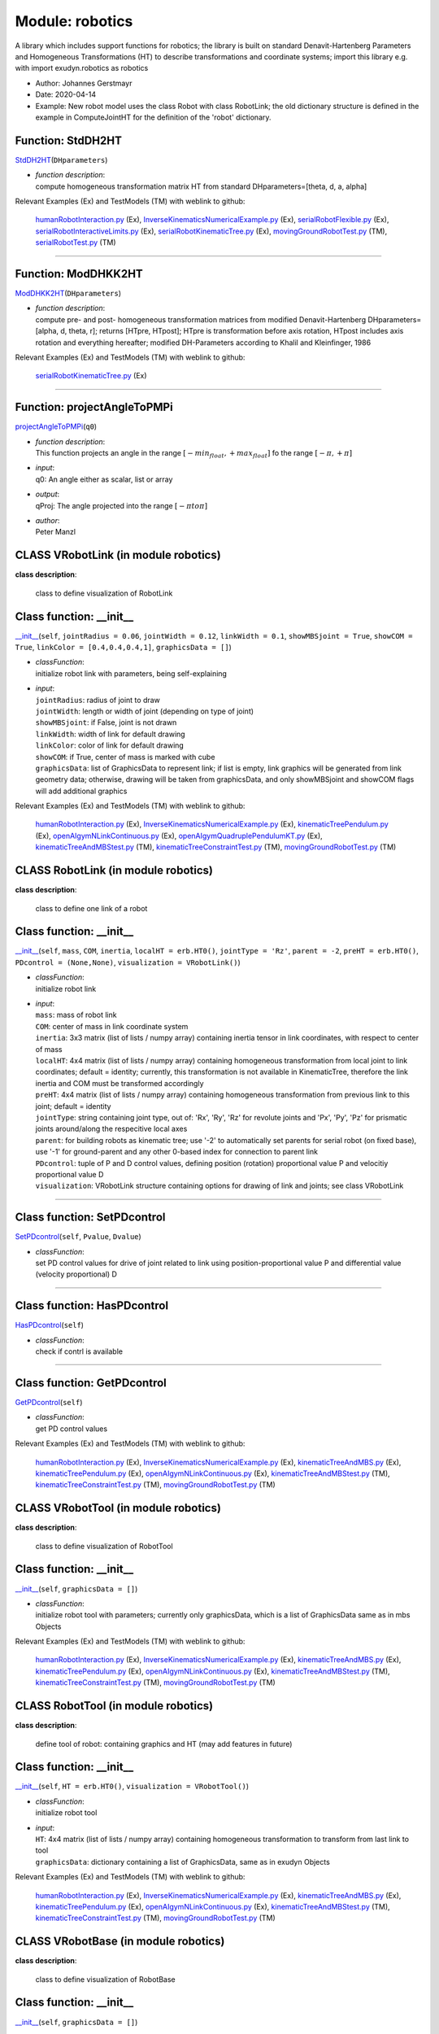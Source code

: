 
.. _sec-module-robotics:

Module: robotics
================

A library which includes support functions for robotics;
the library is built on standard Denavit-Hartenberg Parameters and
Homogeneous Transformations (HT) to describe transformations and coordinate systems;
import this library e.g. with import exudyn.robotics as robotics

- Author:    Johannes Gerstmayr 
- Date:      2020-04-14 
- Example:     New robot model uses the class Robot with class RobotLink; the old dictionary structure is defined in the example in ComputeJointHT for the definition of the 'robot' dictionary. 


.. _sec-roboticscore-stddh2ht:

Function: StdDH2HT
^^^^^^^^^^^^^^^^^^
`StdDH2HT <https://github.com/jgerstmayr/EXUDYN/blob/master/main/pythonDev/exudyn/robotics/roboticsCore.py\#L1029>`__\ (\ ``DHparameters``\ )

- | \ *function description*\ :
  | compute homogeneous transformation matrix HT from standard DHparameters=[theta, d, a, alpha]

Relevant Examples (Ex) and TestModels (TM) with weblink to github:

    \ `humanRobotInteraction.py <https://github.com/jgerstmayr/EXUDYN/blob/master/main/pythonDev/Examples/humanRobotInteraction.py>`_\  (Ex), \ `InverseKinematicsNumericalExample.py <https://github.com/jgerstmayr/EXUDYN/blob/master/main/pythonDev/Examples/InverseKinematicsNumericalExample.py>`_\  (Ex), \ `serialRobotFlexible.py <https://github.com/jgerstmayr/EXUDYN/blob/master/main/pythonDev/Examples/serialRobotFlexible.py>`_\  (Ex), \ `serialRobotInteractiveLimits.py <https://github.com/jgerstmayr/EXUDYN/blob/master/main/pythonDev/Examples/serialRobotInteractiveLimits.py>`_\  (Ex), \ `serialRobotKinematicTree.py <https://github.com/jgerstmayr/EXUDYN/blob/master/main/pythonDev/Examples/serialRobotKinematicTree.py>`_\  (Ex), \ `movingGroundRobotTest.py <https://github.com/jgerstmayr/EXUDYN/blob/master/main/pythonDev/TestModels/movingGroundRobotTest.py>`_\  (TM), \ `serialRobotTest.py <https://github.com/jgerstmayr/EXUDYN/blob/master/main/pythonDev/TestModels/serialRobotTest.py>`_\  (TM)



----


.. _sec-roboticscore-moddhkk2ht:

Function: ModDHKK2HT
^^^^^^^^^^^^^^^^^^^^
`ModDHKK2HT <https://github.com/jgerstmayr/EXUDYN/blob/master/main/pythonDev/exudyn/robotics/roboticsCore.py\#L1051>`__\ (\ ``DHparameters``\ )

- | \ *function description*\ :
  | compute pre- and post- homogeneous transformation matrices from modified Denavit-Hartenberg DHparameters=[alpha, d, theta, r]; returns [HTpre, HTpost]; HTpre is transformation before axis rotation, HTpost includes axis rotation and everything hereafter; modified DH-Parameters according to Khalil and Kleinfinger, 1986

Relevant Examples (Ex) and TestModels (TM) with weblink to github:

    \ `serialRobotKinematicTree.py <https://github.com/jgerstmayr/EXUDYN/blob/master/main/pythonDev/Examples/serialRobotKinematicTree.py>`_\  (Ex)



----


.. _sec-roboticscore-projectangletopmpi:

Function: projectAngleToPMPi
^^^^^^^^^^^^^^^^^^^^^^^^^^^^
`projectAngleToPMPi <https://github.com/jgerstmayr/EXUDYN/blob/master/main/pythonDev/exudyn/robotics/roboticsCore.py\#L1064>`__\ (\ ``q0``\ )

- | \ *function description*\ :
  | This function projects an angle in the range \ :math:`[-min_{float}, +max_{float}]`\  fo the range \ :math:`[-\pi, +\pi]`\
- | \ *input*\ :
  | q0: An angle either as scalar, list or array
- | \ *output*\ :
  | qProj: The angle projected into the range \ :math:`[-\pi to \pi]`\
- | \ *author*\ :
  | Peter Manzl


.. _sec-module-robotics-class-vrobotlink:

CLASS VRobotLink (in module robotics)
^^^^^^^^^^^^^^^^^^^^^^^^^^^^^^^^^^^^^
**class description**: 

    class to define visualization of RobotLink


.. _sec-roboticscore-vrobotlink---init--:

Class function: \_\_init\_\_
^^^^^^^^^^^^^^^^^^^^^^^^^^^^
`\_\_init\_\_ <https://github.com/jgerstmayr/EXUDYN/blob/master/main/pythonDev/exudyn/robotics/roboticsCore.py\#L97>`__\ (\ ``self``\ , \ ``jointRadius = 0.06``\ , \ ``jointWidth = 0.12``\ , \ ``linkWidth = 0.1``\ , \ ``showMBSjoint = True``\ , \ ``showCOM = True``\ , \ ``linkColor = [0.4,0.4,0.4,1]``\ , \ ``graphicsData = []``\ )

- | \ *classFunction*\ :
  | initialize robot link with parameters, being self-explaining
- | \ *input*\ :
  | \ ``jointRadius``\ : radius of joint to draw
  | \ ``jointWidth``\ : length or width of joint (depending on type of joint)
  | \ ``showMBSjoint``\ : if False, joint is not drawn
  | \ ``linkWidth``\ : width of link for default drawing
  | \ ``linkColor``\ : color of link for default drawing
  | \ ``showCOM``\ : if True, center of mass is marked with cube
  | \ ``graphicsData``\ : list of GraphicsData to represent link; if list is empty, link graphics will be generated from link geometry data; otherwise, drawing will be taken from graphicsData, and only showMBSjoint and showCOM flags will add additional graphics

Relevant Examples (Ex) and TestModels (TM) with weblink to github:

    \ `humanRobotInteraction.py <https://github.com/jgerstmayr/EXUDYN/blob/master/main/pythonDev/Examples/humanRobotInteraction.py>`_\  (Ex), \ `InverseKinematicsNumericalExample.py <https://github.com/jgerstmayr/EXUDYN/blob/master/main/pythonDev/Examples/InverseKinematicsNumericalExample.py>`_\  (Ex), \ `kinematicTreePendulum.py <https://github.com/jgerstmayr/EXUDYN/blob/master/main/pythonDev/Examples/kinematicTreePendulum.py>`_\  (Ex), \ `openAIgymNLinkContinuous.py <https://github.com/jgerstmayr/EXUDYN/blob/master/main/pythonDev/Examples/openAIgymNLinkContinuous.py>`_\  (Ex), \ `openAIgymQuadruplePendulumKT.py <https://github.com/jgerstmayr/EXUDYN/blob/master/main/pythonDev/Examples/openAIgymQuadruplePendulumKT.py>`_\  (Ex), \ `kinematicTreeAndMBStest.py <https://github.com/jgerstmayr/EXUDYN/blob/master/main/pythonDev/TestModels/kinematicTreeAndMBStest.py>`_\  (TM), \ `kinematicTreeConstraintTest.py <https://github.com/jgerstmayr/EXUDYN/blob/master/main/pythonDev/TestModels/kinematicTreeConstraintTest.py>`_\  (TM), \ `movingGroundRobotTest.py <https://github.com/jgerstmayr/EXUDYN/blob/master/main/pythonDev/TestModels/movingGroundRobotTest.py>`_\  (TM)


.. _sec-module-robotics-class-robotlink:

CLASS RobotLink (in module robotics)
^^^^^^^^^^^^^^^^^^^^^^^^^^^^^^^^^^^^
**class description**: 

    class to define one link of a robot


.. _sec-roboticscore-robotlink---init--:

Class function: \_\_init\_\_
^^^^^^^^^^^^^^^^^^^^^^^^^^^^
`\_\_init\_\_ <https://github.com/jgerstmayr/EXUDYN/blob/master/main/pythonDev/exudyn/robotics/roboticsCore.py\#L137>`__\ (\ ``self``\ , \ ``mass``\ , \ ``COM``\ , \ ``inertia``\ , \ ``localHT = erb.HT0()``\ , \ ``jointType = 'Rz'``\ , \ ``parent = -2``\ , \ ``preHT = erb.HT0()``\ , \ ``PDcontrol = (None,None)``\ , \ ``visualization = VRobotLink()``\ )

- | \ *classFunction*\ :
  | initialize robot link
- | \ *input*\ :
  | \ ``mass``\ : mass of robot link
  | \ ``COM``\ : center of mass in link coordinate system
  | \ ``inertia``\ : 3x3 matrix (list of lists / numpy array) containing inertia tensor in link coordinates, with respect to center of mass
  | \ ``localHT``\ : 4x4 matrix (list of lists / numpy array) containing homogeneous transformation from local joint to link coordinates; default = identity; currently, this transformation is not available in KinematicTree, therefore the link inertia and COM must be transformed accordingly
  | \ ``preHT``\ : 4x4 matrix (list of lists / numpy array) containing homogeneous transformation from previous link to this joint; default = identity
  | \ ``jointType``\ : string containing joint type, out of: 'Rx', 'Ry', 'Rz' for revolute joints and 'Px', 'Py', 'Pz' for prismatic joints around/along the respecitive local axes
  | \ ``parent``\ : for building robots as kinematic tree; use '-2' to automatically set parents for serial robot (on fixed base), use '-1' for ground-parent and any other 0-based index for connection to parent link
  | \ ``PDcontrol``\ : tuple of P and D control values, defining position (rotation) proportional value P and velocitiy proportional value D
  | \ ``visualization``\ : VRobotLink structure containing options for drawing of link and joints; see class VRobotLink

----

.. _sec-roboticscore-robotlink-setpdcontrol:

Class function: SetPDcontrol
^^^^^^^^^^^^^^^^^^^^^^^^^^^^
`SetPDcontrol <https://github.com/jgerstmayr/EXUDYN/blob/master/main/pythonDev/exudyn/robotics/roboticsCore.py\#L150>`__\ (\ ``self``\ , \ ``Pvalue``\ , \ ``Dvalue``\ )

- | \ *classFunction*\ :
  | set PD control values for drive of joint related to link using position-proportional value P and differential value (velocity proportional) D

----

.. _sec-roboticscore-robotlink-haspdcontrol:

Class function: HasPDcontrol
^^^^^^^^^^^^^^^^^^^^^^^^^^^^
`HasPDcontrol <https://github.com/jgerstmayr/EXUDYN/blob/master/main/pythonDev/exudyn/robotics/roboticsCore.py\#L154>`__\ (\ ``self``\ )

- | \ *classFunction*\ :
  | check if contrl is available

----

.. _sec-roboticscore-robotlink-getpdcontrol:

Class function: GetPDcontrol
^^^^^^^^^^^^^^^^^^^^^^^^^^^^
`GetPDcontrol <https://github.com/jgerstmayr/EXUDYN/blob/master/main/pythonDev/exudyn/robotics/roboticsCore.py\#L158>`__\ (\ ``self``\ )

- | \ *classFunction*\ :
  | get PD control values

Relevant Examples (Ex) and TestModels (TM) with weblink to github:

    \ `humanRobotInteraction.py <https://github.com/jgerstmayr/EXUDYN/blob/master/main/pythonDev/Examples/humanRobotInteraction.py>`_\  (Ex), \ `InverseKinematicsNumericalExample.py <https://github.com/jgerstmayr/EXUDYN/blob/master/main/pythonDev/Examples/InverseKinematicsNumericalExample.py>`_\  (Ex), \ `kinematicTreeAndMBS.py <https://github.com/jgerstmayr/EXUDYN/blob/master/main/pythonDev/Examples/kinematicTreeAndMBS.py>`_\  (Ex), \ `kinematicTreePendulum.py <https://github.com/jgerstmayr/EXUDYN/blob/master/main/pythonDev/Examples/kinematicTreePendulum.py>`_\  (Ex), \ `openAIgymNLinkContinuous.py <https://github.com/jgerstmayr/EXUDYN/blob/master/main/pythonDev/Examples/openAIgymNLinkContinuous.py>`_\  (Ex), \ `kinematicTreeAndMBStest.py <https://github.com/jgerstmayr/EXUDYN/blob/master/main/pythonDev/TestModels/kinematicTreeAndMBStest.py>`_\  (TM), \ `kinematicTreeConstraintTest.py <https://github.com/jgerstmayr/EXUDYN/blob/master/main/pythonDev/TestModels/kinematicTreeConstraintTest.py>`_\  (TM), \ `movingGroundRobotTest.py <https://github.com/jgerstmayr/EXUDYN/blob/master/main/pythonDev/TestModels/movingGroundRobotTest.py>`_\  (TM)


.. _sec-module-robotics-class-vrobottool:

CLASS VRobotTool (in module robotics)
^^^^^^^^^^^^^^^^^^^^^^^^^^^^^^^^^^^^^
**class description**: 

    class to define visualization of RobotTool


.. _sec-roboticscore-vrobottool---init--:

Class function: \_\_init\_\_
^^^^^^^^^^^^^^^^^^^^^^^^^^^^
`\_\_init\_\_ <https://github.com/jgerstmayr/EXUDYN/blob/master/main/pythonDev/exudyn/robotics/roboticsCore.py\#L182>`__\ (\ ``self``\ , \ ``graphicsData = []``\ )

- | \ *classFunction*\ :
  | initialize robot tool with parameters; currently only graphicsData, which is a list of GraphicsData same as in mbs Objects

Relevant Examples (Ex) and TestModels (TM) with weblink to github:

    \ `humanRobotInteraction.py <https://github.com/jgerstmayr/EXUDYN/blob/master/main/pythonDev/Examples/humanRobotInteraction.py>`_\  (Ex), \ `InverseKinematicsNumericalExample.py <https://github.com/jgerstmayr/EXUDYN/blob/master/main/pythonDev/Examples/InverseKinematicsNumericalExample.py>`_\  (Ex), \ `kinematicTreeAndMBS.py <https://github.com/jgerstmayr/EXUDYN/blob/master/main/pythonDev/Examples/kinematicTreeAndMBS.py>`_\  (Ex), \ `kinematicTreePendulum.py <https://github.com/jgerstmayr/EXUDYN/blob/master/main/pythonDev/Examples/kinematicTreePendulum.py>`_\  (Ex), \ `openAIgymNLinkContinuous.py <https://github.com/jgerstmayr/EXUDYN/blob/master/main/pythonDev/Examples/openAIgymNLinkContinuous.py>`_\  (Ex), \ `kinematicTreeAndMBStest.py <https://github.com/jgerstmayr/EXUDYN/blob/master/main/pythonDev/TestModels/kinematicTreeAndMBStest.py>`_\  (TM), \ `kinematicTreeConstraintTest.py <https://github.com/jgerstmayr/EXUDYN/blob/master/main/pythonDev/TestModels/kinematicTreeConstraintTest.py>`_\  (TM), \ `movingGroundRobotTest.py <https://github.com/jgerstmayr/EXUDYN/blob/master/main/pythonDev/TestModels/movingGroundRobotTest.py>`_\  (TM)


.. _sec-module-robotics-class-robottool:

CLASS RobotTool (in module robotics)
^^^^^^^^^^^^^^^^^^^^^^^^^^^^^^^^^^^^
**class description**: 

    define tool of robot: containing graphics and HT (may add features in future)


.. _sec-roboticscore-robottool---init--:

Class function: \_\_init\_\_
^^^^^^^^^^^^^^^^^^^^^^^^^^^^
`\_\_init\_\_ <https://github.com/jgerstmayr/EXUDYN/blob/master/main/pythonDev/exudyn/robotics/roboticsCore.py\#L191>`__\ (\ ``self``\ , \ ``HT = erb.HT0()``\ , \ ``visualization = VRobotTool()``\ )

- | \ *classFunction*\ :
  | initialize robot tool
- | \ *input*\ :
  | \ ``HT``\ : 4x4 matrix (list of lists / numpy array) containing homogeneous transformation to transform from last link to tool
  | \ ``graphicsData``\ : dictionary containing a list of GraphicsData, same as in exudyn Objects

Relevant Examples (Ex) and TestModels (TM) with weblink to github:

    \ `humanRobotInteraction.py <https://github.com/jgerstmayr/EXUDYN/blob/master/main/pythonDev/Examples/humanRobotInteraction.py>`_\  (Ex), \ `InverseKinematicsNumericalExample.py <https://github.com/jgerstmayr/EXUDYN/blob/master/main/pythonDev/Examples/InverseKinematicsNumericalExample.py>`_\  (Ex), \ `kinematicTreeAndMBS.py <https://github.com/jgerstmayr/EXUDYN/blob/master/main/pythonDev/Examples/kinematicTreeAndMBS.py>`_\  (Ex), \ `kinematicTreePendulum.py <https://github.com/jgerstmayr/EXUDYN/blob/master/main/pythonDev/Examples/kinematicTreePendulum.py>`_\  (Ex), \ `openAIgymNLinkContinuous.py <https://github.com/jgerstmayr/EXUDYN/blob/master/main/pythonDev/Examples/openAIgymNLinkContinuous.py>`_\  (Ex), \ `kinematicTreeAndMBStest.py <https://github.com/jgerstmayr/EXUDYN/blob/master/main/pythonDev/TestModels/kinematicTreeAndMBStest.py>`_\  (TM), \ `kinematicTreeConstraintTest.py <https://github.com/jgerstmayr/EXUDYN/blob/master/main/pythonDev/TestModels/kinematicTreeConstraintTest.py>`_\  (TM), \ `movingGroundRobotTest.py <https://github.com/jgerstmayr/EXUDYN/blob/master/main/pythonDev/TestModels/movingGroundRobotTest.py>`_\  (TM)


.. _sec-module-robotics-class-vrobotbase:

CLASS VRobotBase (in module robotics)
^^^^^^^^^^^^^^^^^^^^^^^^^^^^^^^^^^^^^
**class description**: 

    class to define visualization of RobotBase


.. _sec-roboticscore-vrobotbase---init--:

Class function: \_\_init\_\_
^^^^^^^^^^^^^^^^^^^^^^^^^^^^
`\_\_init\_\_ <https://github.com/jgerstmayr/EXUDYN/blob/master/main/pythonDev/exudyn/robotics/roboticsCore.py\#L205>`__\ (\ ``self``\ , \ ``graphicsData = []``\ )

- | \ *classFunction*\ :
  | initialize robot base with parameters; currently only graphicsData, which is a list of GraphicsData same as in mbs Objects

Relevant Examples (Ex) and TestModels (TM) with weblink to github:

    \ `humanRobotInteraction.py <https://github.com/jgerstmayr/EXUDYN/blob/master/main/pythonDev/Examples/humanRobotInteraction.py>`_\  (Ex), \ `InverseKinematicsNumericalExample.py <https://github.com/jgerstmayr/EXUDYN/blob/master/main/pythonDev/Examples/InverseKinematicsNumericalExample.py>`_\  (Ex), \ `kinematicTreeAndMBS.py <https://github.com/jgerstmayr/EXUDYN/blob/master/main/pythonDev/Examples/kinematicTreeAndMBS.py>`_\  (Ex), \ `kinematicTreePendulum.py <https://github.com/jgerstmayr/EXUDYN/blob/master/main/pythonDev/Examples/kinematicTreePendulum.py>`_\  (Ex), \ `openAIgymNLinkContinuous.py <https://github.com/jgerstmayr/EXUDYN/blob/master/main/pythonDev/Examples/openAIgymNLinkContinuous.py>`_\  (Ex), \ `kinematicTreeAndMBStest.py <https://github.com/jgerstmayr/EXUDYN/blob/master/main/pythonDev/TestModels/kinematicTreeAndMBStest.py>`_\  (TM), \ `kinematicTreeConstraintTest.py <https://github.com/jgerstmayr/EXUDYN/blob/master/main/pythonDev/TestModels/kinematicTreeConstraintTest.py>`_\  (TM), \ `movingGroundRobotTest.py <https://github.com/jgerstmayr/EXUDYN/blob/master/main/pythonDev/TestModels/movingGroundRobotTest.py>`_\  (TM)


.. _sec-module-robotics-class-robotbase:

CLASS RobotBase (in module robotics)
^^^^^^^^^^^^^^^^^^^^^^^^^^^^^^^^^^^^
**class description**: 

    define base of robot: containing graphics and HT (may add features in future)


.. _sec-roboticscore-robotbase---init--:

Class function: \_\_init\_\_
^^^^^^^^^^^^^^^^^^^^^^^^^^^^
`\_\_init\_\_ <https://github.com/jgerstmayr/EXUDYN/blob/master/main/pythonDev/exudyn/robotics/roboticsCore.py\#L215>`__\ (\ ``self``\ , \ ``HT = erb.HT0()``\ , \ ``visualization = VRobotBase()``\ )

- | \ *classFunction*\ :
  | initialize robot base
- | \ *input*\ :
  | \ ``HT``\ : 4x4 matrix (list of lists / numpy array) containing homogeneous transformation to transform from world coordinates to base coordinates (changes orientation and position of robot)
  | \ ``graphicsData``\ : dictionary containing a list of GraphicsData, same as in exudyn Objects

Relevant Examples (Ex) and TestModels (TM) with weblink to github:

    \ `humanRobotInteraction.py <https://github.com/jgerstmayr/EXUDYN/blob/master/main/pythonDev/Examples/humanRobotInteraction.py>`_\  (Ex), \ `InverseKinematicsNumericalExample.py <https://github.com/jgerstmayr/EXUDYN/blob/master/main/pythonDev/Examples/InverseKinematicsNumericalExample.py>`_\  (Ex), \ `kinematicTreeAndMBS.py <https://github.com/jgerstmayr/EXUDYN/blob/master/main/pythonDev/Examples/kinematicTreeAndMBS.py>`_\  (Ex), \ `kinematicTreePendulum.py <https://github.com/jgerstmayr/EXUDYN/blob/master/main/pythonDev/Examples/kinematicTreePendulum.py>`_\  (Ex), \ `openAIgymNLinkContinuous.py <https://github.com/jgerstmayr/EXUDYN/blob/master/main/pythonDev/Examples/openAIgymNLinkContinuous.py>`_\  (Ex), \ `kinematicTreeAndMBStest.py <https://github.com/jgerstmayr/EXUDYN/blob/master/main/pythonDev/TestModels/kinematicTreeAndMBStest.py>`_\  (TM), \ `kinematicTreeConstraintTest.py <https://github.com/jgerstmayr/EXUDYN/blob/master/main/pythonDev/TestModels/kinematicTreeConstraintTest.py>`_\  (TM), \ `movingGroundRobotTest.py <https://github.com/jgerstmayr/EXUDYN/blob/master/main/pythonDev/TestModels/movingGroundRobotTest.py>`_\  (TM)


.. _sec-module-robotics-class-robot:

CLASS Robot (in module robotics)
^^^^^^^^^^^^^^^^^^^^^^^^^^^^^^^^
**class description**: 

    class to define a robot


.. _sec-roboticscore-robot---init--:

Class function: \_\_init\_\_
^^^^^^^^^^^^^^^^^^^^^^^^^^^^
`\_\_init\_\_ <https://github.com/jgerstmayr/EXUDYN/blob/master/main/pythonDev/exudyn/robotics/roboticsCore.py\#L240>`__\ (\ ``self``\ , \ ``gravity = [0,0,-9.81]``\ , \ ``base = RobotBase()``\ , \ ``tool = RobotTool()``\ , \ ``referenceConfiguration = []``\ )

- | \ *classFunction*\ :
  | initialize robot class
- | \ *input*\ :
  | \ ``base``\ : definition of base using RobotBase() class
  | \ ``tool``\ : definition of tool using RobotTool() class
  | \ ``gravity``\ : a list or 3D numpy array defining gravity
  | \ ``referenceConfiguration``\ : a list of scalar quantities defining the parameters for reference configuration

----

.. _sec-roboticscore-robot-addlink:

Class function: AddLink
^^^^^^^^^^^^^^^^^^^^^^^
`AddLink <https://github.com/jgerstmayr/EXUDYN/blob/master/main/pythonDev/exudyn/robotics/roboticsCore.py\#L266>`__\ (\ ``self``\ , \ ``robotLink``\ )

- | \ *classFunction*\ :
  | add a link to serial robot

----

.. _sec-roboticscore-robot-isserialrobot:

Class function: IsSerialRobot
^^^^^^^^^^^^^^^^^^^^^^^^^^^^^
`IsSerialRobot <https://github.com/jgerstmayr/EXUDYN/blob/master/main/pythonDev/exudyn/robotics/roboticsCore.py\#L287>`__\ (\ ``self``\ )

- | \ *classFunction*\ :
  | return True, if robot is a serial robot

----

.. _sec-roboticscore-robot-getlink:

Class function: GetLink
^^^^^^^^^^^^^^^^^^^^^^^
`GetLink <https://github.com/jgerstmayr/EXUDYN/blob/master/main/pythonDev/exudyn/robotics/roboticsCore.py\#L291>`__\ (\ ``self``\ , \ ``i``\ )

- | \ *classFunction*\ :
  | return Link object of link i

----

.. _sec-roboticscore-robot-hasparent:

Class function: HasParent
^^^^^^^^^^^^^^^^^^^^^^^^^
`HasParent <https://github.com/jgerstmayr/EXUDYN/blob/master/main/pythonDev/exudyn/robotics/roboticsCore.py\#L295>`__\ (\ ``self``\ , \ ``i``\ )

- | \ *classFunction*\ :
  | True if link has parent, False if not

----

.. _sec-roboticscore-robot-getparentindex:

Class function: GetParentIndex
^^^^^^^^^^^^^^^^^^^^^^^^^^^^^^
`GetParentIndex <https://github.com/jgerstmayr/EXUDYN/blob/master/main/pythonDev/exudyn/robotics/roboticsCore.py\#L299>`__\ (\ ``self``\ , \ ``i``\ )

- | \ *classFunction*\ :
  | Get index of parent link; for serial robot this is simple, but for general trees, there is a index list

----

.. _sec-roboticscore-robot-numberoflinks:

Class function: NumberOfLinks
^^^^^^^^^^^^^^^^^^^^^^^^^^^^^
`NumberOfLinks <https://github.com/jgerstmayr/EXUDYN/blob/master/main/pythonDev/exudyn/robotics/roboticsCore.py\#L304>`__\ (\ ``self``\ )

- | \ *classFunction*\ :
  | return number of links

----

.. _sec-roboticscore-robot-getbaseht:

Class function: GetBaseHT
^^^^^^^^^^^^^^^^^^^^^^^^^
`GetBaseHT <https://github.com/jgerstmayr/EXUDYN/blob/master/main/pythonDev/exudyn/robotics/roboticsCore.py\#L308>`__\ (\ ``self``\ )

- | \ *classFunction*\ :
  | return base as homogeneous transformation

----

.. _sec-roboticscore-robot-gettoolht:

Class function: GetToolHT
^^^^^^^^^^^^^^^^^^^^^^^^^
`GetToolHT <https://github.com/jgerstmayr/EXUDYN/blob/master/main/pythonDev/exudyn/robotics/roboticsCore.py\#L312>`__\ (\ ``self``\ )

- | \ *classFunction*\ :
  | return base as homogeneous transformation

----

.. _sec-roboticscore-robot-linkht:

Class function: LinkHT
^^^^^^^^^^^^^^^^^^^^^^
`LinkHT <https://github.com/jgerstmayr/EXUDYN/blob/master/main/pythonDev/exudyn/robotics/roboticsCore.py\#L316>`__\ (\ ``self``\ , \ ``q``\ )

- | \ *classFunction*\ :
  | compute list of homogeneous transformations for every link, using current joint coordinates q; leads to different results for standard and modified DH parameters because link coordinates are different!

----

.. _sec-roboticscore-robot-jointht:

Class function: JointHT
^^^^^^^^^^^^^^^^^^^^^^^
`JointHT <https://github.com/jgerstmayr/EXUDYN/blob/master/main/pythonDev/exudyn/robotics/roboticsCore.py\#L345>`__\ (\ ``self``\ , \ ``q``\ )

- | \ *classFunction*\ :
  | compute list of homogeneous transformations for every joint (after rotation), using current joint coordinates q

----

.. _sec-roboticscore-robot-comht:

Class function: COMHT
^^^^^^^^^^^^^^^^^^^^^
`COMHT <https://github.com/jgerstmayr/EXUDYN/blob/master/main/pythonDev/exudyn/robotics/roboticsCore.py\#L372>`__\ (\ ``self``\ , \ ``HT``\ )

- | \ *classFunction*\ :
  | compute list of  homogeneous transformations HT from base to every COM using HT list from Robot.JointHT(...)

----

.. _sec-roboticscore-robot-statictorques:

Class function: StaticTorques
^^^^^^^^^^^^^^^^^^^^^^^^^^^^^
`StaticTorques <https://github.com/jgerstmayr/EXUDYN/blob/master/main/pythonDev/exudyn/robotics/roboticsCore.py\#L381>`__\ (\ ``self``\ , \ ``HT``\ )

- | \ *classFunction*\ :
  | compute list of joint torques for serial robot due to gravity (gravity and mass as given in robot), taking HT from Robot.JointHT()

----

.. _sec-roboticscore-robot-jacobian:

Class function: Jacobian
^^^^^^^^^^^^^^^^^^^^^^^^
`Jacobian <https://github.com/jgerstmayr/EXUDYN/blob/master/main/pythonDev/exudyn/robotics/roboticsCore.py\#L404>`__\ (\ ``self``\ , \ ``HT``\ , \ ``toolPosition = []``\ , \ ``mode = 'all'``\ , \ ``linkIndex = None``\ )

- | \ *classFunction*\ :
  | compute jacobian for translation and rotation at toolPosition using joint HT; this is using the Robot functions, but is inefficient for simulation purposes
- | \ *input*\ :
  | \ ``HT``\ : list of homogeneous transformations per joint , as computed by Robot.JointHT(...)
  | \ ``toolPosition``\ : global position at which the jacobian is evaluated (e.g., COM); if empty [], it uses the origin of the last link
  | \ ``mode``\ : 'all'...translation and rotation jacobian, 'trans'...only translation part, 'rot': only rotation part
  | \ ``linkIndex``\ : link index for which the jacobian is evaluated; if linkIndex==None, it uses the last link provided in HT
- | \ *output*\ :
  | returns jacobian with translation and rotation parts in rows (3 or 6) according to mode, and one column per HT; in the kinematic tree the columns not related to linkIndex remain zero

----

.. _sec-roboticscore-robot-createkinematictree:

Class function: CreateKinematicTree
^^^^^^^^^^^^^^^^^^^^^^^^^^^^^^^^^^^
`CreateKinematicTree <https://github.com/jgerstmayr/EXUDYN/blob/master/main/pythonDev/exudyn/robotics/roboticsCore.py\#L478>`__\ (\ ``self``\ , \ ``mbs``\ , \ ``name = ''``\ , \ ``forceUserFunction = 0``\ )

- | \ *classFunction*\ :
  | Add a ObjectKinematicTree to existing mbs from the robot structure inside this robot class;
  | Joints defined by the kinematics as well as links (and inertia) are transferred to the kinematic tree object;
  | Current implementation only works for serial robots;
  | Control can be realized simply by adding PDcontrol to RobotLink structures, then modifying jointPositionOffsetVector and jointVelocityOffsetVector in ObjectKinematicTree; force offsets (e.g., static or dynamic torque compensation) can be added to KinematicTree jointForceVector; more general control can be added by using KinematicTree forceUserFunction;
  | The coordinates in KinematicTree (as well as jointPositionOffsetVector, etc.) are sorted in the order as the RobotLinks are added to the Robot class;
  | Note that the ObjectKinematicTree is still under development and interfaces may change.
- | \ *input*\ :
  | \ ``mbs``\ : the multibody system, which will be extended
  | \ ``name``\ : object name in KinematicTree; transferred to KinematicTree, default = ''
  | \ ``forceUserFunction``\ : defines the user function for computation of joint forces in KinematicTree; transferred to KinematicTree, default = 0
- | \ *output*\ :
  | the function returns a dictionary containing 'nodeGeneric': generic ODE2 node number ,'objectKinematicTree': the kinematic tree object, 'baseObject': the base object if created, otherwise None; further values will be added in future

----

.. _sec-roboticscore-robot-createredundantcoordinatembs:

Class function: CreateRedundantCoordinateMBS
^^^^^^^^^^^^^^^^^^^^^^^^^^^^^^^^^^^^^^^^^^^^
`CreateRedundantCoordinateMBS <https://github.com/jgerstmayr/EXUDYN/blob/master/main/pythonDev/exudyn/robotics/roboticsCore.py\#L659>`__\ (\ ``self``\ , \ ``mbs``\ , \ ``baseMarker``\ , \ ``jointSpringDamperUserFunctionList = []``\ , \ ``jointLoadUserFunctionList = []``\ , \ ``createJointTorqueLoads = True``\ , \ ``rotationMarkerBase = None``\ , \ ``rigidBodyNodeType = exudyn.NodeType.RotationEulerParameters``\ )

- | \ *classFunction*\ :
  | Add items to existing mbs from the robot structure inside this robot class; robot is attached to baseMarker (can be ground object or moving/deformable body);
  | The (serial) robot is built as rigid bodies (containing rigid body nodes), where bodies represent the links which are connected by joints;
  | Add optional jointSpringDamperUserFunctionList for individual control of joints; otherwise use PDcontrol in RobotLink structure; additional joint torques/forces can be added via spring damper, using mbs.SetObjectParameter(...) function;
  | See several Python examples, e.g., \ ``serialRobotTestTSD.py``\ , in Examples or TestModels;
  | For more efficient models, use CreateKinematicTree(...) function!
- | \ *input*\ :
  | \ ``mbs``\ : the multibody system, which will be extended
  | \ ``baseMarker``\ : a rigid body marker, at which the robot will be placed (usually ground); note that the local coordinate system of the base must be in accordance with the DH-parameters, i.e., the z-axis must be the first rotation axis. For correction of the base coordinate system, use rotationMarkerBase
  | \ ``jointSpringDamperUserFunctionList``\ : NOT IMPLEMENTED yet: jointSpringDamperUserFunctionLista list of user functions for actuation of joints with more efficient spring-damper based connector (spring-damper directly emulates PD-controller); uses torsional spring damper for revolute joints and linear spring damper for prismatic joints; can be empty list (no spring dampers); if entry of list is 0, no user function is created, just pure spring damper; parameters are taken from RobotLink PDcontrol structure, which MUST be defined using SetPDcontrol(...) in RobotLink
  | \ ``jointLoadUserFunctionList``\ : DEPRECATED: a list of user functions for actuation of joints according to a LoadTorqueVector userFunction, see serialRobotTest.py as an example; can be empty list
  | \ ``createJointTorqueLoads``\ : DEPRECATED: if True, independently of jointLoadUserFunctionList, joint loads are created; the load numbers are stored in lists jointTorque0List/ jointTorque1List; the loads contain zero torques and need to be updated in every computation step, e.g., using a preStepUserFunction; unitTorque0List/ unitTorque1List contain the unit torque vector for the according body(link) which needs to be applied on both bodies attached to the joint
  | \ ``rotationMarkerBase``\ : add a numpy 3x3 matrix for rotation of the base, in order that the robot can be attached to any rotated base marker; the rotationMarkerBase is according to the definition in GenericJoint; note, that for moving base, the static compensation does not work (base rotation must be updated)
  | \ ``rigidBodyNodeType``\ : specify node type of rigid body node, e.g., exudyn.NodeType.RotationEulerParameters, etc.
- | \ *output*\ :
  | the function returns a dictionary containing per link nodes and object (body) numbers, 'nodeList', 'bodyList', the object numbers for joints, 'jointList', list of load numbers for joint torques (jointTorque0List, jointTorque1List); unit torque vectors in local coordinates of the bodies to which the torques are applied (unitTorque0List, unitTorque1List); springDamperList contains the spring dampers if defined by PDcontrol of links

----

.. _sec-roboticscore-robot-getkinematictree66:

Class function: GetKinematicTree66
^^^^^^^^^^^^^^^^^^^^^^^^^^^^^^^^^^
`GetKinematicTree66 <https://github.com/jgerstmayr/EXUDYN/blob/master/main/pythonDev/exudyn/robotics/roboticsCore.py\#L903>`__\ (\ ``self``\ )

- | \ *classFunction*\ :
  | export kinematicTree

----

.. _sec-roboticscore-robot-getlinkgraphicsdata:

Class function: GetLinkGraphicsData
^^^^^^^^^^^^^^^^^^^^^^^^^^^^^^^^^^^
`GetLinkGraphicsData <https://github.com/jgerstmayr/EXUDYN/blob/master/main/pythonDev/exudyn/robotics/roboticsCore.py\#L933>`__\ (\ ``self``\ , \ ``i``\ , \ ``p0``\ , \ ``p1``\ , \ ``axis0``\ , \ ``axis1``\ , \ ``linkVisualization``\ )

- | \ *classFunction*\ :
  | create link GraphicsData (list) for link i; internally used in CreateRedundantCoordinateMBS(...); linkVisualization contains visualization dict of link

----

.. _sec-roboticscore-robot-buildfromdictionary:

Class function: BuildFromDictionary
^^^^^^^^^^^^^^^^^^^^^^^^^^^^^^^^^^^
`BuildFromDictionary <https://github.com/jgerstmayr/EXUDYN/blob/master/main/pythonDev/exudyn/robotics/roboticsCore.py\#L977>`__\ (\ ``self``\ , \ ``robotDict``\ )

- | \ *classFunction*\ :
  | build robot structre from dictionary; this is a DEPRECATED function, which is used in older models; DO NOT USE

Relevant Examples (Ex) and TestModels (TM) with weblink to github:

    \ `humanRobotInteraction.py <https://github.com/jgerstmayr/EXUDYN/blob/master/main/pythonDev/Examples/humanRobotInteraction.py>`_\  (Ex), \ `InverseKinematicsNumericalExample.py <https://github.com/jgerstmayr/EXUDYN/blob/master/main/pythonDev/Examples/InverseKinematicsNumericalExample.py>`_\  (Ex), \ `kinematicTreeAndMBS.py <https://github.com/jgerstmayr/EXUDYN/blob/master/main/pythonDev/Examples/kinematicTreeAndMBS.py>`_\  (Ex), \ `kinematicTreePendulum.py <https://github.com/jgerstmayr/EXUDYN/blob/master/main/pythonDev/Examples/kinematicTreePendulum.py>`_\  (Ex), \ `openAIgymNLinkContinuous.py <https://github.com/jgerstmayr/EXUDYN/blob/master/main/pythonDev/Examples/openAIgymNLinkContinuous.py>`_\  (Ex), \ `kinematicTreeAndMBStest.py <https://github.com/jgerstmayr/EXUDYN/blob/master/main/pythonDev/TestModels/kinematicTreeAndMBStest.py>`_\  (TM), \ `kinematicTreeConstraintTest.py <https://github.com/jgerstmayr/EXUDYN/blob/master/main/pythonDev/TestModels/kinematicTreeConstraintTest.py>`_\  (TM), \ `movingGroundRobotTest.py <https://github.com/jgerstmayr/EXUDYN/blob/master/main/pythonDev/TestModels/movingGroundRobotTest.py>`_\  (TM)


.. _sec-module-robotics-class-inversekinematicsnumerical():

CLASS InverseKinematicsNumerical() (in module robotics)
^^^^^^^^^^^^^^^^^^^^^^^^^^^^^^^^^^^^^^^^^^^^^^^^^^^^^^^
**class description**: 

    This class can be used to solve the inverse kinematics problem using a multibody system
    by solving the static problem of a serial robot

- | \ *author*\ :
  | Peter Manzl, Johannes Gerstmayr
- | \ *notes*\ :
  | still under development; errors in orientations of solution may occure. proviedes mtehods to calculate inverse Kinematics


.. _sec-roboticscore-inversekinematicsnumerical()---init--:

Class function: \_\_init\_\_
^^^^^^^^^^^^^^^^^^^^^^^^^^^^
`\_\_init\_\_ <https://github.com/jgerstmayr/EXUDYN/blob/master/main/pythonDev/exudyn/robotics/roboticsCore.py\#L1088>`__\ (\ ``self``\ , \ ``robot``\ , \ ``jointStiffness = 1e0``\ , \ ``useRenderer = False``\ , \ ``flagDebug = False``\ , \ ``useAlternativeConstraints = False``\ )

- | \ *classFunction*\ :
  | initialize RigidBodyInertia with scalar mass, 3x3 inertiaTensor (w.r.t. reference point!!!) and center of mass com
- | \ *input*\ :
  | \ ``robot``\ : robot class
  | \ ``jointStiffness``\ : the stiffness used for the robot's model joints
  | \ ``useRenderer``\ : when solving the inverse kinematics the renderer is used to show the starting/end
  | configuration of the robot using the graphics objects definded in the robot object
- | \ *author*\ :
  | Peter Manzl

----

.. _sec-roboticscore-inversekinematicsnumerical()-getcurrentrobotht:

Class function: GetCurrentRobotHT
^^^^^^^^^^^^^^^^^^^^^^^^^^^^^^^^^
`GetCurrentRobotHT <https://github.com/jgerstmayr/EXUDYN/blob/master/main/pythonDev/exudyn/robotics/roboticsCore.py\#L1180>`__\ (\ ``self``\ )

- | \ *classFunction*\ :
  | Utility function to get current Homogeneous transformation of the robot to check inverse Kinematics solution
  | \*\* output:
  | \ ``T``\ : 4x4 homogeneous Transformation matrix of the current TCP pose

----

.. _sec-roboticscore-inversekinematicsnumerical()-interpolatehts:

Class function: InterpolateHTs
^^^^^^^^^^^^^^^^^^^^^^^^^^^^^^
`InterpolateHTs <https://github.com/jgerstmayr/EXUDYN/blob/master/main/pythonDev/exudyn/robotics/roboticsCore.py\#L1197>`__\ (\ ``self``\ , \ ``T1``\ , \ ``T2``\ , \ ``rotStep = np.pi/16``\ , \ ``minSteps = 1``\ )

- | \ *classFunction*\ :
  | 
- | \ *input*\ :
  | \ ``T1``\ : 4x4 homogeneous transformation matrix representing the first Pose
  | \ ``T2``\ : 4x4 homogeneous transformation matrix representing the second Pose
  | \ ``rotStep``\ : the max. size of steps to take for the orientation
  | \ ``minSteps``\ : minimum number of substeps to interpolate
- | \ *output*\ :
  | T: a List of homogeneous Transformations for each step between
- | \ *author*\ :
  | Peter Manzl
- | \ *notes*\ :
  | still under development; interpolation may be changed to using logSE3

----

.. _sec-roboticscore-inversekinematicsnumerical()-solvesafe:

Class function: SolveSafe
^^^^^^^^^^^^^^^^^^^^^^^^^
`SolveSafe <https://github.com/jgerstmayr/EXUDYN/blob/master/main/pythonDev/exudyn/robotics/roboticsCore.py\#L1238>`__\ (\ ``self``\ , \ ``T``\ , \ ``q0 = None``\ )

- | \ *classFunction*\ :
  | This Method can be used to solve the inverse kinematics problem by solving
  | the static problem of a serial robot using steps to interpolate between start and end position close to the function Solve.
  | This helps the function Solve() to find the correct solutions.
- | \ *input*\ :
  | \ ``T``\ : the 4x4 homogeneous transformation matrix representing the desired position and orientation of the Endeffector
  | \ ``q0``\ : The configuration (joint angles/positions) of the robot from which the numerical methods start so calculate the solution; q0=None indicates that the stored solution (from model or previous solution) shall be used for initialization
- | \ *output*\ :
  | [q, success]; q: The solution for the joint angles in which the robot's tool center point (TCP) reaches the desired homogeneous transformation matrix T; success=False indicates that all trials for inverse kinematics failed, leading to q=None
  | \ ``success``\ : flag to indicate if method was successful
- | \ *author*\ :
  | Peter Manzl, Johannes Gerstmayr
- | \ *notes*\ :
  | still under development; errors in orientations of solution may occure. works similar to ikine_LM function of the robotics toolbox from peter corke

----

.. _sec-roboticscore-inversekinematicsnumerical()-solve:

Class function: Solve
^^^^^^^^^^^^^^^^^^^^^
`Solve <https://github.com/jgerstmayr/EXUDYN/blob/master/main/pythonDev/exudyn/robotics/roboticsCore.py\#L1288>`__\ (\ ``self``\ , \ ``T``\ , \ ``q0 = None``\ )

- | \ *classFunction*\ :
  | This Method can be used to solve the inverse kinematics problem by solving
  | the static problem of a serial robot using steps to interpolate between start and end position close to the function Solve.
  | T his helps the fucntion Solve to find the correct solutions.
- | \ *input*\ :
  | \ ``T``\ : the 4x4 homogeneous transformation matrix representing the desired position and orientation of the Endeffector
  | \ ``q0``\ : The configuration (joint angles/positions) of the robot from which the numerical methods start so calculate the solution; q0=None indicates that the stored solution (from model or previous solution) shall be used for initialization
- | \ *output*\ :
  | [q, success]; q: The solution for the joint angles in which the robot's tool center point (TCP) reaches the desired homogeneous transformation matrix T; success=False indicates that all trials for inverse kinematics failed, leading to q=None
- | \ *author*\ :
  | Peter Manzl, Johannes Gerstmayr
- | \ *notes*\ :
  | still under development; errors in orientations of solution may occure. works similar to ikine_LM function of the robotics toolbox from peter corke

Relevant Examples (Ex) and TestModels (TM) with weblink to github:

    \ `InverseKinematicsNumericalExample.py <https://github.com/jgerstmayr/EXUDYN/blob/master/main/pythonDev/Examples/InverseKinematicsNumericalExample.py>`_\  (Ex), \ `serialRobotInverseKinematics.py <https://github.com/jgerstmayr/EXUDYN/blob/master/main/pythonDev/Examples/serialRobotInverseKinematics.py>`_\  (Ex)


